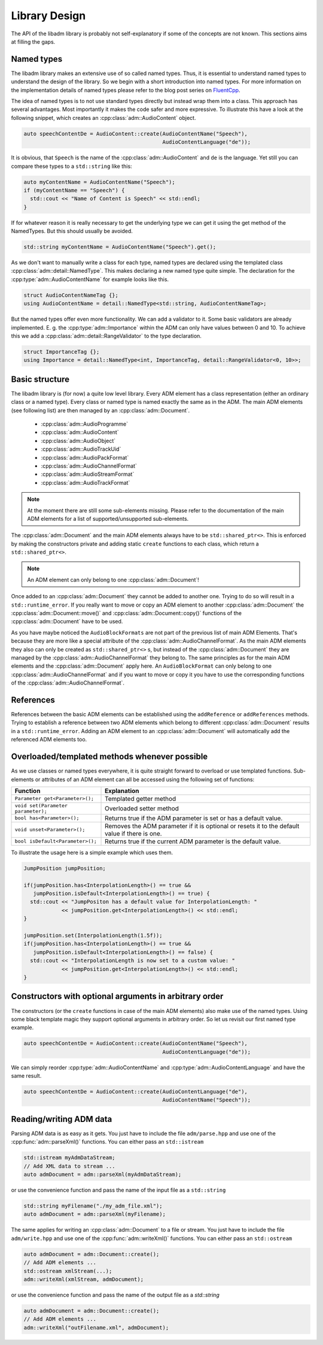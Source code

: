 .. library_design:

Library Design
##############

The API of the libadm library is probably not self-explanatory if some of the
concepts are not known. This sections aims at filling the gaps.

Named types
-----------

The libadm library makes an extensive use of so called named types. Thus, it is
essential to understand named types to understand the design of the library. So
we begin with a short introduction into named types. For more information on the
implementation details of named types please refer to the blog post series on
`FluentCpp <https://www.fluentcpp.com/2016/12/05/named-constructors/>`_.

The idea of named types is to not use standard types directly but instead wrap
them into a class. This approach has several advantages. Most importantly it
makes the code safer and more expressive. To illustrate this have a look at the
following snippet, which creates an :cpp:class:`adm::AudioContent` object.

.. code:: cpp

    auto speechContentDe = AudioContent::create(AudioContentName("Speech"),
                                                AudioContentLanguage("de"));

It is obvious, that ``Speech`` is the name of the :cpp:class:`adm::AudioContent`
and  ``de`` is the language. Yet still you can compare these types to a
``std::string`` like this:

.. code-block:: cpp

    auto myContentName = AudioContentName("Speech");
    if (myContentName == "Speech") {
      std::cout << "Name of Content is Speech" << std::endl;
    }

If for whatever reason it is really necessary to get the underlying type we can
get it using the get method of the NamedTypes. But this should usually be
avoided.

.. code-block:: cpp

    std::string myContentName = AudioContentName("Speech").get();

As we don't want to manually write a class for each type, named types are
declared using the templated class :cpp:class:`adm::detail::NamedType`.
This makes declaring a new named type quite simple. The declaration for the
:cpp:type:`adm::AudioContentName` for example looks like this.

.. code-block:: cpp

    struct AudioContentNameTag {};
    using AudioContentName = detail::NamedType<std::string, AudioContentNameTag>;

But the named types offer even more functionality. We can add a validator to it.
Some basic validators are already implemented. E. g. the
:cpp:type:`adm::Importance` within the ADM can only have values between 0 and
10. To achieve this we add a :cpp:class:`adm::detail::RangeValidator`
to the type declaration.

.. code-block:: cpp

    struct ImportanceTag {};
    using Importance = detail::NamedType<int, ImportanceTag, detail::RangeValidator<0, 10>>;

Basic structure
---------------

The libadm library is (for now) a quite low level library. Every ADM element has
a class representation (either an ordinary class or a named type). Every class
or named type is named exactly the same as in the ADM. The main ADM elements
(see following list) are then managed by an :cpp:class:`adm::Document`.

 - :cpp:class:`adm::AudioProgramme`
 - :cpp:class:`adm::AudioContent`
 - :cpp:class:`adm::AudioObject`
 - :cpp:class:`adm::AudioTrackUid`
 - :cpp:class:`adm::AudioPackFormat`
 - :cpp:class:`adm::AudioChannelFormat`
 - :cpp:class:`adm::AudioStreamFormat`
 - :cpp:class:`adm::AudioTrackFormat`

.. note:: At the moment there are still some sub-elements missing. Please
  refer to the documentation of the main ADM elements for a list of
  supported/unsupported sub-elements.

The :cpp:class:`adm::Document` and the main ADM elements always have to be
``std::shared_ptr<>``. This is enforced by making the constructors private and
adding static ``create`` functions to each class, which return a
``std::shared_ptr<>``.

.. note:: An ADM element can only belong to one :cpp:class:`adm::Document`!

Once added to an :cpp:class:`adm::Document` they cannot be added to another one.
Trying to do so will result in a ``std::runtime_error``. If you really want to
move or copy an ADM element to another :cpp:class:`adm::Document` the
:cpp:class:`adm::Document::move()` and :cpp:class:`adm::Document::copy()`
functions of the :cpp:class:`adm::Document` have to be used.

As you have maybe noticed the ``AudioBlockFormats`` are not part of the previous
list of main ADM Elements. That's because they are more like a special attribute
of the :cpp:class:`adm::AudioChannelFormat`. As the main ADM elements they
also can only be created as ``std::shared_ptr<>`` s, but instead of the
:cpp:class:`adm::Document` they are managed by the
:cpp:class:`adm::AudioChannelFormat` they belong to. The same principles as for
the main ADM elements and the :cpp:class:`adm::Document` apply here. An
``AudioBlockFormat`` can only belong to one :cpp:class:`adm::AudioChannelFormat`
and if you want to move or copy it you have to use the corresponding functions
of the :cpp:class:`adm::AudioChannelFormat`.

References
----------

References between the basic ADM elements can be established using the
``addReference`` or ``addReferences`` methods. Trying to establish a reference
between two ADM elements which belong to different :cpp:class:`adm::Document`
results in a ``std::runtime_error``. Adding an ADM element to an
:cpp:class:`adm::Document` will automatically add the referenced ADM elements
too.

Overloaded/templated methods whenever possible
----------------------------------------------

As we use classes or named types everywhere, it is quite straight forward to
overload or use templated functions. Sub-elements or attributes of an ADM
element can all be accessed using the following set of functions:

================================== ===============================================================================================
Function                           Explanation
================================== ===============================================================================================
``Parameter get<Parameter>();``    Templated getter method
``void set(Parameter parameter);`` Overloaded setter method
``bool has<Parameter>();``         Returns true if the ADM parameter is set or has a default value.
``void unset<Parameter>();``       Removes the ADM parameter if it is optional or resets it to the default value if there is one.
``bool isDefault<Parameter>();``   Returns true if the current ADM parameter is the default value.
================================== ===============================================================================================

To illustrate the usage here is a simple example which uses them.

.. code-block:: cpp

    JumpPosition jumpPosition;

    if(jumpPosition.has<InterpolationLength>() == true &&
       jumpPosition.isDefault<InterpolationLength>() == true) {
      std::cout << "JumpPositon has a default value for InterpolationLength: "
                << jumpPosition.get<InterpolationLength>() << std::endl;
    }

    jumpPosition.set(InterpolationLength(1.5f));
    if(jumpPosition.has<InterpolationLength>() == true &&
       jumpPosition.isDefault<InterpolationLength>() == false) {
      std::cout << "InterpolationLength is now set to a custom value: "
                << jumpPosition.get<InterpolationLength>() << std::endl;
    }


Constructors with optional arguments in arbitrary order
-------------------------------------------------------

The constructors (or the ``create`` functions in case of the main ADM elements)
also make use of the named types. Using some black template magic they support
optional arguments in arbitrary order. So let us revisit our first named type
example.

.. code-block:: cpp

    auto speechContentDe = AudioContent::create(AudioContentName("Speech"),
                                                AudioContentLanguage("de"));

We can simply reorder :cpp:type:`adm::AudioContentName` and
:cpp:type:`adm::AudioContentLanguage` and have the same result.

.. code-block:: cpp

    auto speechContentDe = AudioContent::create(AudioContentLanguage("de"),
                                                AudioContentName("Speech"));

Reading/writing ADM data
------------------------

Parsing ADM data is as easy as it gets. You just have to include the file
``adm/parse.hpp`` and use one of the :cpp:func:`adm::parseXml()`
functions. You can either pass an ``std::istream``

.. code-block:: cpp

    std::istream myAdmDataStream;
    // Add XML data to stream ...
    auto admDocument = adm::parseXml(myAdmDataStream);

or use the convenience function and pass the name of the input file as a
``std::string``

.. code-block:: cpp

    std::string myFilename("./my_adm_file.xml");
    auto admDocument = adm::parseXml(myFilename);

The same applies for writing an :cpp:class:`adm::Document` to a file or stream.
You just have to include the file ``adm/write.hpp`` and use one of the
:cpp:func:`adm::writeXml()` functions. You can either pass an ``std::ostream``

.. code-block:: cpp

    auto admDocument = adm::Document::create();
    // Add ADM elements ...
    std::ostream xmlStream(...);
    adm::writeXml(xmlStream, admDocument);

or use the convenience function and pass the name of the output file as a `std::string`

.. code-block:: cpp

    auto admDocument = adm::Document::create();
    // Add ADM elements ...
    adm::writeXml("outFilename.xml", admDocument);
